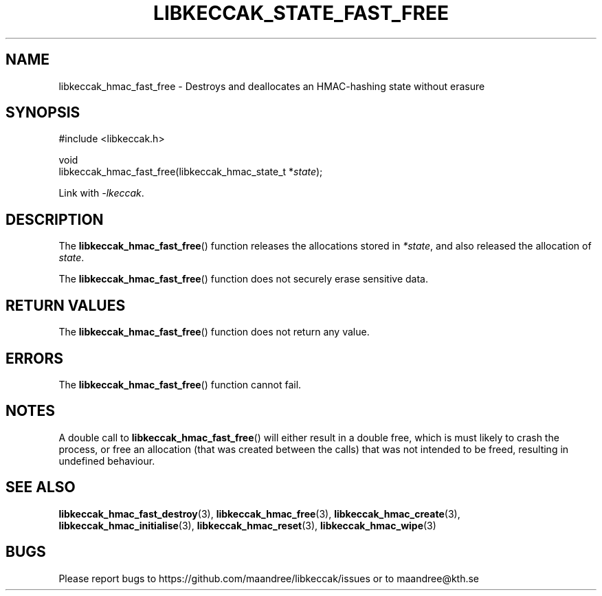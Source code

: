 .TH LIBKECCAK_STATE_FAST_FREE 3 LIBKECCAK
.SH NAME
libkeccak_hmac_fast_free - Destroys and deallocates an HMAC-hashing state without erasure
.SH SYNOPSIS
.LP
.nf
#include <libkeccak.h>
.P
void
libkeccak_hmac_fast_free(libkeccak_hmac_state_t *\fIstate\fP);
.fi
.P
Link with
.IR -lkeccak .
.SH DESCRIPTION
The
.BR libkeccak_hmac_fast_free ()
function releases the allocations stored in
.IR *state ,
and also released the allocation of
.IR state .
.PP
The
.BR libkeccak_hmac_fast_free ()
function does not securely erase sensitive data.
.SH RETURN VALUES
The
.BR libkeccak_hmac_fast_free ()
function does not return any value.
.SH ERRORS
The
.BR libkeccak_hmac_fast_free ()
function cannot fail.
.SH NOTES
A double call to
.BR libkeccak_hmac_fast_free ()
will either result in a double free,
which is must likely to crash the process,
or free an allocation (that was created
between the calls) that was not intended
to be freed, resulting in undefined behaviour.
.SH SEE ALSO
.BR libkeccak_hmac_fast_destroy (3),
.BR libkeccak_hmac_free (3),
.BR libkeccak_hmac_create (3),
.BR libkeccak_hmac_initialise (3),
.BR libkeccak_hmac_reset (3),
.BR libkeccak_hmac_wipe (3)
.SH BUGS
Please report bugs to https://github.com/maandree/libkeccak/issues or to
maandree@kth.se
